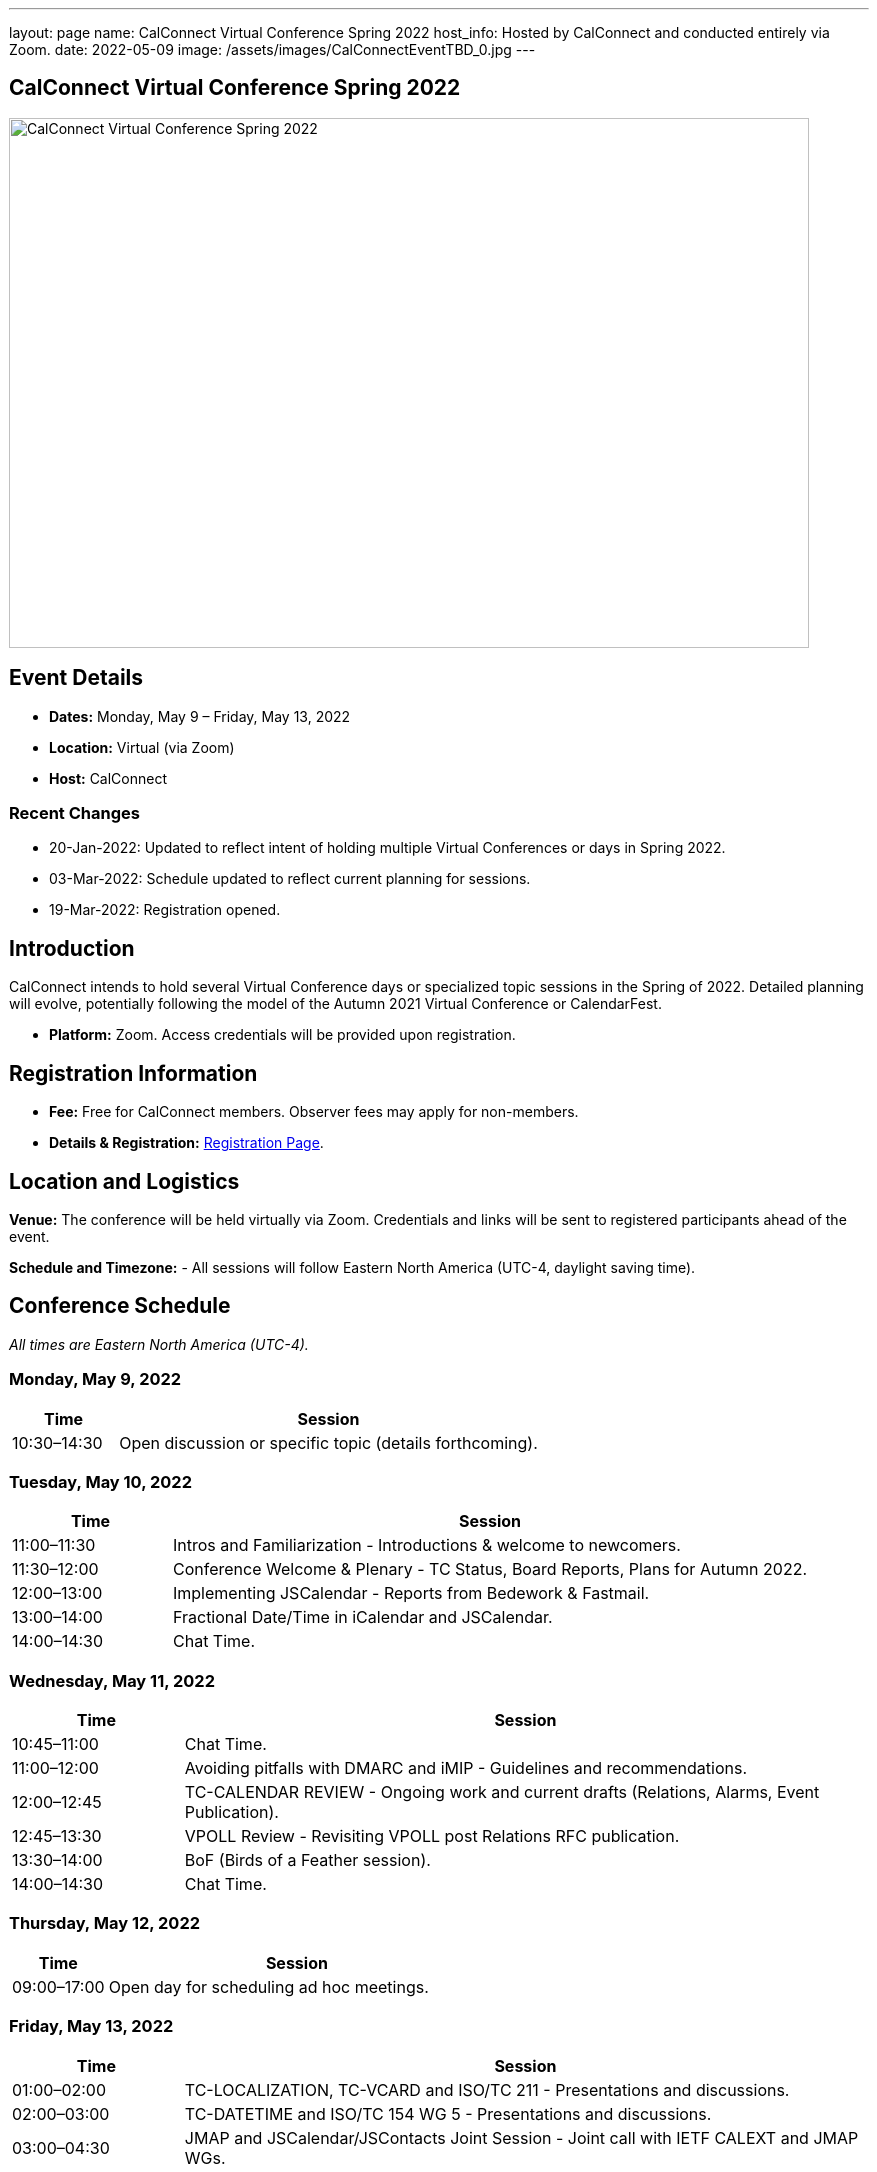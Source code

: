 ---
layout: page
name: CalConnect Virtual Conference Spring 2022
host_info: Hosted by CalConnect and conducted entirely via Zoom. 
date: 2022-05-09
image: /assets/images/CalConnectEventTBD_0.jpg
---

== CalConnect Virtual Conference Spring 2022

image::/assets/images/CalConnectEventTBD_0.jpg[CalConnect Virtual Conference Spring 2022,800,530]

== Event Details
- *Dates:* Monday, May 9 – Friday, May 13, 2022
- *Location:* Virtual (via Zoom)
- *Host:* CalConnect

=== Recent Changes
- 20-Jan-2022: Updated to reflect intent of holding multiple Virtual Conferences or days in Spring 2022.
- 03-Mar-2022: Schedule updated to reflect current planning for sessions.
- 19-Mar-2022: Registration opened.

== Introduction
CalConnect intends to hold several Virtual Conference days or specialized topic sessions in the Spring of 2022. Detailed planning will evolve, potentially following the model of the Autumn 2021 Virtual Conference or CalendarFest. 

- *Platform:* Zoom. Access credentials will be provided upon registration.

== Registration Information
- *Fee:* Free for CalConnect members. Observer fees may apply for non-members.
- *Details & Registration:* link:/events/event-registration-payment[Registration Page].

== Location and Logistics
*Venue:*
The conference will be held virtually via Zoom. Credentials and links will be sent to registered participants ahead of the event.

*Schedule and Timezone:*
- All sessions will follow Eastern North America (UTC-4, daylight saving time).

== Conference Schedule
_All times are Eastern North America (UTC-4)._

=== Monday, May 9, 2022
[cols="20%,80%",options="header"]
|===
| Time | Session
| 10:30–14:30 | Open discussion or specific topic (details forthcoming).
|===

=== Tuesday, May 10, 2022
[cols="20%,80%",options="header"]
|===
| Time | Session
| 11:00–11:30 | Intros and Familiarization - Introductions & welcome to newcomers.
| 11:30–12:00 | Conference Welcome & Plenary - TC Status, Board Reports, Plans for Autumn 2022.
| 12:00–13:00 | Implementing JSCalendar - Reports from Bedework & Fastmail.
| 13:00–14:00 | Fractional Date/Time in iCalendar and JSCalendar.
| 14:00–14:30 | Chat Time.
|===

=== Wednesday, May 11, 2022
[cols="20%,80%",options="header"]
|===
| Time | Session
| 10:45–11:00 | Chat Time.
| 11:00–12:00 | Avoiding pitfalls with DMARC and iMIP - Guidelines and recommendations.
| 12:00–12:45 | TC-CALENDAR REVIEW - Ongoing work and current drafts (Relations, Alarms, Event Publication).
| 12:45–13:30 | VPOLL Review - Revisiting VPOLL post Relations RFC publication.
| 13:30–14:00 | BoF (Birds of a Feather session).
| 14:00–14:30 | Chat Time.
|===

=== Thursday, May 12, 2022
[cols="20%,80%",options="header"]
|===
| Time | Session
| 09:00–17:00 | Open day for scheduling ad hoc meetings.
|===

=== Friday, May 13, 2022
[cols="20%,80%",options="header"]
|===
| Time | Session
| 01:00–02:00 | TC-LOCALIZATION, TC-VCARD and ISO/TC 211 - Presentations and discussions.
| 02:00–03:00 | TC-DATETIME and ISO/TC 154 WG 5 - Presentations and discussions.
| 03:00–04:30 | JMAP and JSCalendar/JSContacts Joint Session - Joint call with IETF CALEXT and JMAP WGs.
|===

== Additional Information
- Contact for inquiries: [info@calconnect.org](mailto:info@calconnect.org).
- Updates will be shared on the official website and mailing list.
